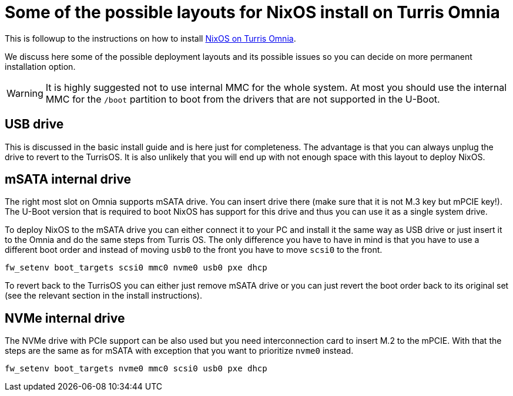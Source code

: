 = Some of the possible layouts for NixOS install on Turris Omnia

This is followup to the instructions on how to install
link:./install-omnia.adoc[NixOS on Turris Omnia].

We discuss here some of the possible deployment layouts and its possible issues
so you can decide on more permanent installation option.

WARNING: It is highly suggested not to use internal MMC for the whole system.
At most you should use the internal MMC for the `/boot` partition to boot from
the drivers that are not supported in the U-Boot.


== USB drive

This is discussed in the basic install guide and is here just for completeness.
The advantage is that you can always unplug the drive to revert to the TurrisOS.
It is also unlikely that you will end up with not enough space with this layout
to deploy NixOS.


== mSATA internal drive

The right most slot on Omnia supports mSATA drive. You can insert drive there
(make sure that it is not M.3 key but mPCIE key!). The U-Boot version that is
required to boot NixOS has support for this drive and thus you can use it as a
single system drive.

To deploy NixOS to the mSATA drive you can either connect it to your PC and
install it the same way as USB drive or just insert it to the Omnia and do the
same steps from Turris OS. The only difference you have to have in mind is that
you have to use a different boot order and instead of moving `usb0` to the front
you have to move `scsi0` to the front.

----
fw_setenv boot_targets scsi0 mmc0 nvme0 usb0 pxe dhcp
----

To revert back to the TurrisOS you can either just remove mSATA drive or you can
just revert the boot order back to its original set (see the relevant section
in the install instructions).


== NVMe internal drive

The NVMe drive with PCIe support can be also used but you need interconnection
card to insert M.2 to the mPCIE. With that the steps are the same as for mSATA
with exception that you want to prioritize `nvme0` instead.

----
fw_setenv boot_targets nvme0 mmc0 scsi0 usb0 pxe dhcp
----
